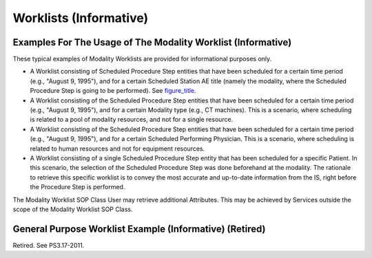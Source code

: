 .. _chapter_DD:

Worklists (Informative)
=======================

.. _sect_DD.1:

Examples For The Usage of The Modality Worklist (Informative)
-------------------------------------------------------------

These typical examples of Modality Worklists are provided for
informational purposes only.

-  A Worklist consisting of Scheduled Procedure Step entities that have
   been scheduled for a certain time period (e.g., "August 9, 1995"),
   and for a certain Scheduled Station AE title (namely the modality,
   where the Scheduled Procedure Step is going to be performed). See
   `figure_title <#figure_DD.1-1>`__.

-  A Worklist consisting of the Scheduled Procedure Step entities that
   have been scheduled for a certain time period (e.g., "August 9,
   1995"), and for a certain Modality type (e.g., CT machines). This is
   a scenario, where scheduling is related to a pool of modality
   resources, and not for a single resource.

-  A Worklist consisting of the Scheduled Procedure Step entities that
   have been scheduled for a certain time period (e.g., "August 9,
   1995"), and for a certain Scheduled Performing Physician. This is a
   scenario, where scheduling is related to human resources and not for
   equipment resources.

-  A Worklist consisting of a single Scheduled Procedure Step entity
   that has been scheduled for a specific Patient. In this scenario, the
   selection of the Scheduled Procedure Step was done beforehand at the
   modality. The rationale to retrieve this specific worklist is to
   convey the most accurate and up-to-date information from the IS,
   right before the Procedure Step is performed.

The Modality Worklist SOP Class User may retrieve additional Attributes.
This may be achieved by Services outside the scope of the Modality
Worklist SOP Class.

.. _sect_DD.2:

General Purpose Worklist Example (Informative) (Retired)
--------------------------------------------------------

Retired. See PS3.17-2011.

